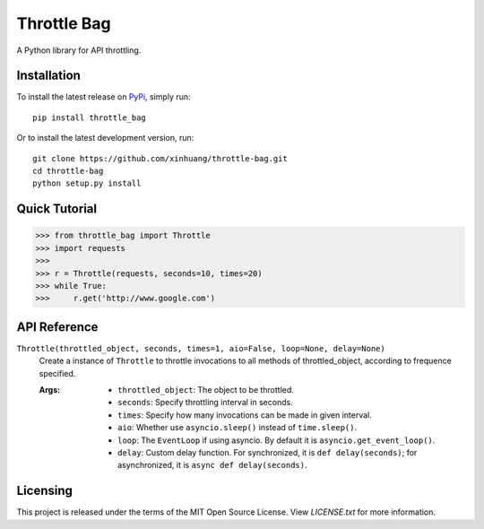 ************
Throttle Bag
************

A Python library for API throttling.

Installation
============

To install the latest release on `PyPi <https://pypi.python.org/pypi/throttle-bag>`_,
simply run:

::

  pip install throttle_bag

Or to install the latest development version, run:

::

  git clone https://github.com/xinhuang/throttle-bag.git
  cd throttle-bag
  python setup.py install

Quick Tutorial
==============

.. code:: pycon

  >>> from throttle_bag import Throttle
  >>> import requests
  >>>
  >>> r = Throttle(requests, seconds=10, times=20)
  >>> while True:
  >>>     r.get('http://www.google.com')

API Reference
=============

``Throttle(throttled_object, seconds, times=1, aio=False, loop=None, delay=None)``
  Create a instance of ``Throttle`` to throttle invocations to all methods of throttled_object, according to frequence
  specified.

  :Args:
    * ``throttled_object``: The object to be throttled.
    * ``seconds``: Specify throttling interval in seconds.
    * ``times``: Specify how many invocations can be made in given interval.
    * ``aio``: Whether use ``asyncio.sleep()`` instead of ``time.sleep()``.
    * ``loop``: The ``EventLoop`` if using asyncio. By default it is ``asyncio.get_event_loop()``.
    * ``delay``: Custom delay function. For synchronized, it is ``def delay(seconds)``; for asynchronized, it
      is ``async def delay(seconds)``.

Licensing
=========

This project is released under the terms of the MIT Open Source License. View
*LICENSE.txt* for more information.

